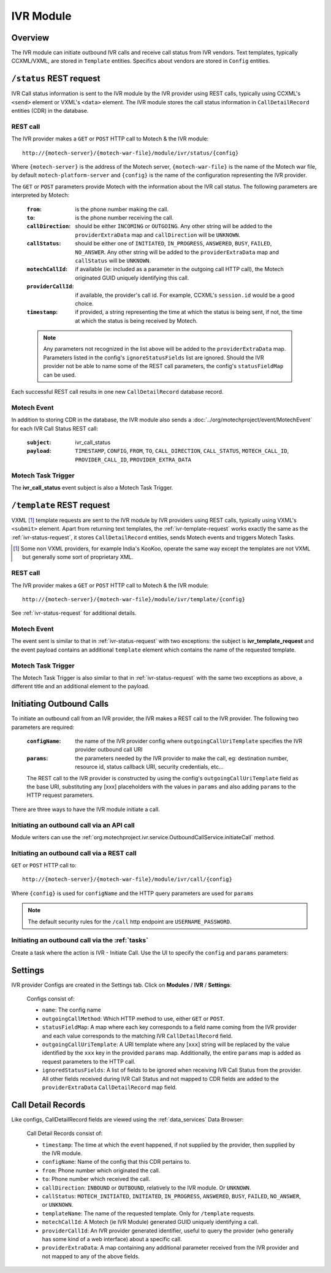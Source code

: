 .. _ivr-module:

==========
IVR Module
==========

Overview
========

The IVR module can initiate outbound IVR calls and receive call status from IVR vendors. Text templates,
typically CCXML/VXML, are stored in ``Template`` entities.  Specifics about vendors are stored in ``Config`` entities.

.. _ivr-status-request:

``/status`` REST request
========================

IVR Call status information is sent to the IVR module by the IVR provider using REST calls,
typically using CCXML's ``<send>`` element or VXML's ``<data>`` element. The IVR module stores the call status
information in ``CallDetailRecord`` entities (CDR) in the database.

REST call
---------

The IVR provider makes a ``GET`` or ``POST`` HTTP call to Motech & the IVR module:

::

    http://{motech-server}/{motech-war-file}/module/ivr/status/{config}

Where ``{motech-server}`` is the address of the Motech server, ``{motech-war-file}`` is the name of the Motech war
file, by default ``motech-platform-server`` and  ``{config}`` is the name of the configuration representing the IVR
provider.

The ``GET`` or ``POST`` parameters provide Motech with the information about the IVR call status. The following
parameters are interpreted by Motech:

    :``from``: is the phone number making the call.
    :``to``: is the phone number receiving the call.
    :``callDirection``:
        should be either ``INCOMING`` or ``OUTGOING``. Any other string will be added to the ``providerExtraData``
        map and ``callDirection`` will be ``UNKNOWN``.
    :``callStatus``:
        should be either one of ``INITIATED``, ``IN_PROGRESS``, ``ANSWERED``, ``BUSY``, ``FAILED``,
        ``NO_ANSWER``. Any other string will be added to the ``providerExtraData`` map and ``callStatus`` will be
        ``UNKNOWN``.
    :``motechCallId``:
        if available (ie: included as a parameter in the outgoing call HTTP call),
        the Motech originated GUID uniquely identifying this call.
    :``providerCallId``:
        if available, the provider's call id. For example, CCXML's ``session.id`` would be a good choice.
    :``timestamp``:
        if provided, a string representing the time at which the status is being sent, if not,
        the time at which the status is being received by Motech.

    .. note::
        Any parameters not recognized in the list above will be added to the ``providerExtraData`` map.
        Parameters listed in the config's ``ignoreStatusFields`` list are ignored. Should the IVR provider not be
        able to name some of the REST call parameters, the config's ``statusFieldMap`` can be used.

Each successful REST call results in one new ``CallDetailRecord`` database record.

Motech Event
------------

In addition to storing CDR in the database, the IVR module also sends a :doc:`../org/motechproject/event/MotechEvent`
for each IVR Call Status REST call:

    :``subject``: ivr_call_status
    :``payload``:
        ``TIMESTAMP``, ``CONFIG``, ``FROM``, ``TO``, ``CALL_DIRECTION``, ``CALL_STATUS``, ``MOTECH_CALL_ID``,
        ``PROVIDER_CALL_ID``, ``PROVIDER_EXTRA_DATA``


Motech Task Trigger
-------------------

The **ivr_call_status** event subject is also a Motech Task Trigger.

.. _ivr-template-request:

``/template`` REST request
==========================

VXML [#]_ template requests are sent to the IVR module by IVR providers using REST calls,
typically using VXML's ``<submit>`` element. Apart from returning text templates,
the :ref:`ivr-template-request` works exactly the same as the :ref:`ivr-status-request`,
it stores ``CallDetailRecord`` entities, sends Motech events and triggers Motech Tasks.

.. [#]
    Some non VXML providers, for example India's KooKoo, operate the same way except the templates are not VXML but
    generally some sort of proprietary XML.

REST call
---------

The IVR provider makes a ``GET`` or ``POST`` HTTP call to Motech & the IVR module:

::

    http://{motech-server}/{motech-war-file}/module/ivr/template/{config}

See :ref:`ivr-status-request` for additional details.

Motech Event
------------

The event sent is similar to that in :ref:`ivr-status-request` with two exceptions: the subject is
**ivr_template_request** and the event payload contains an additional ``template`` element which contains the name of
the requested template.

Motech Task Trigger
-------------------

The Motech Task Trigger is also similar to that in :ref:`ivr-status-request` with the same two exceptions as above,
a different title and an additional element to the payload.

Initiating Outbound Calls
=========================

To initiate an outbound call from an IVR provider, the IVR makes a REST call to the IVR provider. The following two
parameters are required:

    :``configName``:
        the name of the IVR provider config where ``outgoingCallUriTemplate`` specifies the IVR provider outbound
        call URI
    :``params``:
        the parameters needed by the IVR provider to make the call, eg: destination number, resource id,
        status callback URI, security credentials, etc...

    The REST call to the IVR provider is constructed by using the config's ``outgoingCallUriTemplate`` field as the
    base URI, substituting any [xxx] placeholders with the values in ``params`` and also adding ``params`` to the
    HTTP request parameters.

There are three ways to have the IVR module initiate a call.

Initiating an outbound call via an API call
-------------------------------------------

.. TODO how do I get the link to initiateCall?

Module writers can use the :ref:`org.motechproject.ivr.service.OutboundCallService.initiateCall` method.


Initiating an outbound call via a REST call
-------------------------------------------

``GET`` or ``POST`` HTTP call to:

::

    http://{motech-server}/{motech-war-file}/module/ivr/call/{config}

Where ``{config}`` is used for ``configName`` and the HTTP query parameters are used for ``params``

.. note::
    The default security rules for the ``/call`` http endpoint are ``USERNAME_PASSWORD``.


Initiating an outbound call via the :ref:`tasks`
------------------------------------------------

Create a task where the action is IVR - Initiate Call. Use the UI to specify the ``config`` and ``params`` parameters:

    .. image:: img/ivr_initiate_call_task.png
        :scale: 100 %
        :alt: IVR Module - Initiate outbound call via the Tasks Module - UI
        :align: center

Settings
========

IVR provider Configs are created in the Settings tab. Click on **Modules** / **IVR** / **Settings**:

    .. image:: img/ivr_settings.png
        :scale: 100 %
        :alt: IVR Module - Settings
        :align: center

    Configs consist of:

    * ``name``: The config name
    * ``outgoingCallMethod``: Which HTTP method to use, either ``GET`` or ``POST``.
    * ``statusFieldMap``:
      A map where each key corresponds to a field name coming from the IVR provider and each value corresponds to
      the matching IVR ``CallDetailRecord`` field.
    * ``outgoingCallUriTemplate``:
      A URI template where any [``xxx``] string will be replaced by the value identified by the ``xxx`` key in the
      provided ``params`` map. Additionally, the entire ``params`` map is added as request parameters to the HTTP
      call.
    * ``ignoredStatusFields``:
      A list of fields to be ignored when receiving IVR Call Status from the provider. All other fields received
      during IVR Call Status and not mapped to CDR fields are added to the ``providerExtraData``
      ``CallDetailRecord`` map field.

Call Detail Records
===================

Like configs, CallDetailRecord fields are viewed using the :ref:`data_services` Data Browser:

    .. image:: img/ivr_cdr.png
        :scale: 100 %
        :alt: IVR Module - Editing an existing config
        :align: center

    Call Detail Records consist of:

    * ``timestamp``: The time at which the event happened, if not supplied by the provider,
      then supplied by the IVR module.
    * ``configName``: Name of the config that this CDR pertains to.
    * ``from``: Phone number which originated the call.
    * ``to``: Phone number which received the call.
    * ``callDirection``: ``INBOUND`` or ``OUTBOUND``, relatively to the IVR module. Or ``UNKNOWN``.
    * ``callStatus``: ``MOTECH_INITIATED``, ``INITIATED``, ``IN_PROGRESS``, ``ANSWERED``, ``BUSY``, ``FAILED``,
      ``NO_ANSWER``, or ``UNKNOWN``.
    * ``templateName``: The name of the requested template. Only for ``/template`` requests.
    * ``motechCallId``: A Motech (ie IVR Module) generated GUID uniquely identifying a call.
    * ``providerCallId``: An IVR provider generated identifier, useful to query the provider (who generally has some
      kind of a web interface) about a specific call.
    * ``providerExtraData``: A map containing any additional parameter received from the IVR provider and not mapped
      to any of the above fields.
